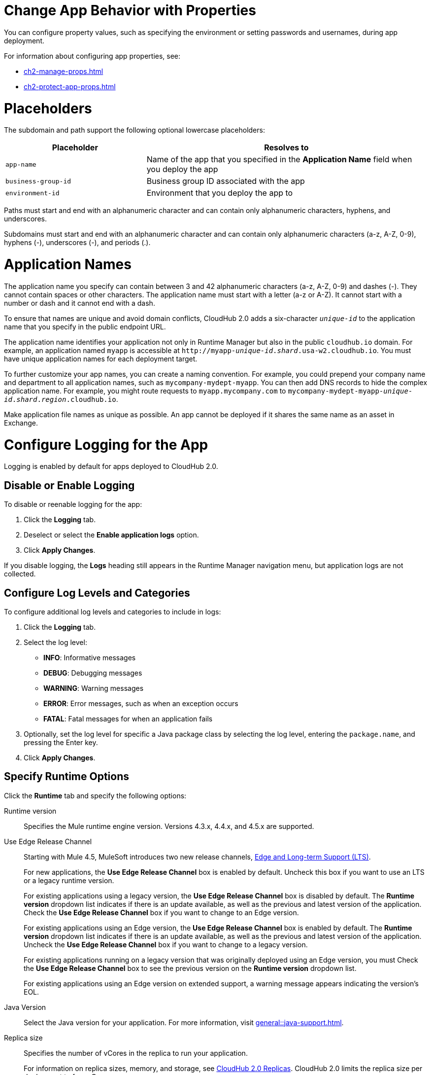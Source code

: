 
// tag::changeAppProperties[]
[[app-properties]]
= Change App Behavior with Properties

You can configure property values, such as specifying the environment or setting passwords and usernames, during app deployment.

For information about configuring app properties, see:

* xref:ch2-manage-props.adoc[] 
* xref:ch2-protect-app-props.adoc[]
// end::changeAppProperties[]



// tag::placeholders[]
[[placeholder-table]]
= Placeholders

The subdomain and path support the following optional lowercase placeholders:

[%header,cols="1,2"]
|===
| Placeholder | Resolves to
| `app-name` | Name of the app that you specified in the *Application Name* field when you deploy the app
| `business-group-id` | Business group ID associated with the app
| `environment-id` | Environment that you deploy the app to
|===
// end::placeholders[]

// tag::path-name-reqs[]
Paths must start and end with an alphanumeric character and can contain only alphanumeric characters, hyphens, and underscores.
// end::path-name-reqs[]

// tag::subdomain-name-reqs[]
Subdomains must start and end with an alphanumeric character and can contain only alphanumeric characters (a-z, A-Z, 0-9), hyphens (-), underscores (-), and periods (.).
// end::subdomain-name-reqs[]

// tag::appNameReqs[]
[[app-name-reqs]]
= Application Names

The application name you specify can contain between 3 and 42 alphanumeric characters
(a-z, A-Z, 0-9) and dashes (-).
They cannot contain spaces or other characters. 
The application name must start with a letter (a-z or A-Z). It cannot start with a number or dash and it cannot end with a dash.

To ensure that names are unique and avoid domain conflicts, CloudHub 2.0 adds
a six-character `_unique-id_` to the application name that you specify in the public endpoint URL.

The application name identifies your application not only in Runtime Manager but also in the public `cloudhub.io` domain.
For example, an application named `myapp` is accessible at `\http://myapp-_unique-id_._shard_.usa-w2.cloudhub.io`. You must have unique application names for each deployment target.

To further customize your app names, you can create a naming convention.
For example, you could prepend your company name and department to all application names,
such as `mycompany-mydept-myapp`.
You can then add DNS records to hide the complex application name.
For example, you might route requests to `myapp.mycompany.com` to `mycompany-mydept-myapp-_unique-id_._shard_._region_.cloudhub.io`.

Make application file names as unique as possible. An app cannot be deployed if it shares the same name as an asset in Exchange.
// end::appNameReqs[]


// tag::configureLogging[]
[[configure-logging]]
= Configure Logging for the App

Logging is enabled by default for apps deployed to CloudHub 2.0.

== Disable or Enable Logging

To disable or reenable logging for the app:

. Click the *Logging* tab.
. Deselect or select the *Enable application logs* option.
. Click *Apply Changes*.

If you disable logging, the *Logs* heading still appears in the Runtime Manager navigation menu, but application logs are not collected.

== Configure Log Levels and Categories

To configure additional log levels and categories to include in logs:

. Click the *Logging* tab.
. Select the log level:
+
** *INFO*: Informative messages
** *DEBUG*: Debugging messages
** *WARNING*: Warning messages
** *ERROR*: Error messages, such as when an exception occurs
** *FATAL*: Fatal messages for when an application fails

. Optionally, set the log level for specific a Java package class by selecting the log level, entering the `package.name`, and pressing the Enter key.
. Click *Apply Changes*.

// end::configureLogging[]



// tag::specifyRuntimeOpts[]
[[specify-runtime-options]]
== Specify Runtime Options 

Click the *Runtime* tab and specify the following options:

Runtime version::
Specifies the Mule runtime engine version. Versions 4.3.x, 4.4.x, and 4.5.x are supported.
Use Edge Release Channel::
Starting with Mule 4.5, MuleSoft introduces two new release channels, xref:release-notes::mule-runtime/lts-edge-release-cadence.adoc[Edge and Long-term Support (LTS)].
+
For new applications, the *Use Edge Release Channel* box is enabled by default. Uncheck this box if you want to use an LTS or a legacy runtime version.
+
For existing applications using a legacy version, the *Use Edge Release Channel* box is disabled by default. The *Runtime version* dropdown list indicates if there is an update available, as well as the previous and latest version of the application. Check the  *Use Edge Release Channel* box if you want to change to an Edge version.
+
For existing applications using an Edge version, the *Use Edge Release Channel* box is enabled by default. The *Runtime version* dropdown list indicates if there is an update available, as well as the previous and latest version of the application. Uncheck the  *Use Edge Release Channel* box if you want to change to a legacy version.
+
For existing applications running on a legacy version that was originally deployed using an Edge version, you must Check the  *Use Edge Release Channel* box to see the previous version on the *Runtime version* dropdown list.
+
For existing applications using an Edge version on extended support, a warning message appears indicating the version's EOL.

Java Version:: 
Select the Java version for your application. For more information, visit xref:general::java-support.adoc[].

Replica size::
Specifies the number of vCores in the replica to run your application.
+
For information on replica sizes, memory, and storage, see
xref:ch2-architecture.adoc#cloudhub-2-replicas[CloudHub 2.0 Replicas].
CloudHub 2.0 limits the replica size per deployment to four vCores.
Replica Count::
Specifies the number of replicas, or instances, of the application to deploy.
+
A minimum of two replicas is required for high availability.
Run in Runtime Cluster Mode::
Enables xref:ch2-clustering.adoc[Mule clustering] across each replica of the application.
+
This option requires at least two replicas.
// Is this on Production?
Use Object Store V2::
You can select xref:object-store::index.adoc[Object Store v2] as the implementation for Mule 3 and Mule 4 by checking the *Use Object Store V2* checkbox.

Deployment model::
+
--
* *Rolling update*:
** Maintains availability by incrementally updating replicas.

* *Recreate*:
** Terminates replicas before redeployment.
** Redeployment is faster and doesn't require additional resources.
--
// end::specifyRuntimeOpts[]
